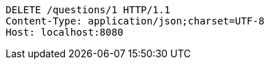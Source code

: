 [source,http,options="nowrap"]
----
DELETE /questions/1 HTTP/1.1
Content-Type: application/json;charset=UTF-8
Host: localhost:8080

----